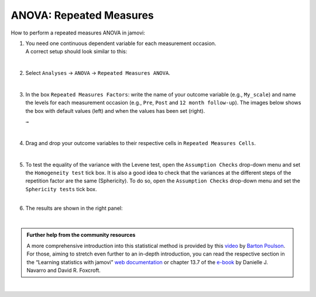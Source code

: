 .. sectionauthor:: `Jonas Rafi <https://www.su.se/english/profiles/jora9288-1.283149>`__

========================
ANOVA: Repeated Measures
========================

| How to perform a repeated measures ANOVA in jamovi:

#. | You need one |continuous| continuous dependent variable for each measurement occasion.
     
   | A correct setup should look similar to this:

   |data_format_anova_repeated|

   | 

#. | Select ``Analyses`` → ``ANOVA`` → ``Repeated Measures ANOVA``.

   |select_anova_repeated|

   | 

#. | In the box ``Repeated Measures Factors``: write the name of your outcome variable (e.g., ``My_scale``) and name the levels for each measurement occasion
     (e.g., ``Pre``, ``Post`` and ``12 month follow-up``). The images below shows the box with default values (left) and when the values has been set (right).

   |add_var_anova_repeated_naming_1|  ``→`` |add_var_anova_repeated_naming_2|
   
   |

#. | Drag and drop your outcome variables to their respective cells in ``Repeated Measures Cells``.

   |add_var_anova_repeated|

   | 
   
#. | To test the equality of the variance with the Levene test, open the ``Assumption Checks`` drop-down menu and set the ``Homogeneity test`` tick box. It is
     also a good idea to check that the variances at the different steps of the repetition factor are the same (Sphericity). To do so, open the ``Assumption
     Checks`` drop-down menu and set the ``Sphericity tests`` tick box.

   | 

#. | The results are shown in the right panel:

   |output_anova_repeated|
   
   |

.. admonition:: Further help from the community resources
   
   | A more comprehensive introduction into this statistical method is provided by this `video 
     <https://www.youtube.com/embed/m5JNwPgiMso?list=PLkk92zzyru5OAtc_ItUubaSSq6S_TGfRn>`__ by `Barton Poulson <https://datalab.cc/jamovi>`__.

   | For those, aiming to stretch even further to an in-depth introduction, you can read the respective section in the “Learning statistics with jamovi” `web
     documentation <https://lsj.readthedocs.io/en/latest/lsj/Ch13_ANOVA_07.html>`__ or chapter 13.7 of the `e-book <https://www.learnstatswithjamovi.com/>`__
     by Danielle J. Navarro and David R. Foxcroft.

|
     
.. ---------------------------------------------------------------------

.. |continuous|                       image:: ../_images/variable-continuous.*
   :width: 16px
.. |data_format_anova_repeated|       image:: ../_images/jg_data_format_anova_repeated.jpg
   :width: 40%
.. |select_anova_repeated|            image:: ../_images/jg_select_anova_repeated.jpg
   :width: 40%
.. |add_var_anova_repeated_naming_1|  image:: ../_images/jg_add_var_anova_repeated_naming_1.jpg
   :width: 35%
.. |add_var_anova_repeated_naming_2|  image:: ../_images/jg_add_var_anova_repeated_naming_2.jpg
   :width: 35%
.. |add_var_anova_repeated|           image:: ../_images/jg_add_var_anova_repeated.jpg
   :width: 70%
.. |output_anova_repeated|            image:: ../_images/jg_output_anova_repeated.jpg
   :width: 70%
